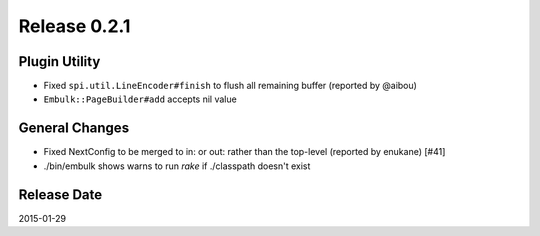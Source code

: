 Release 0.2.1
==================================

Plugin Utility
------------------

* Fixed ``spi.util.LineEncoder#finish`` to flush all remaining buffer (reported by @aibou)
* ``Embulk::PageBuilder#add`` accepts nil value

General Changes
------------------

* Fixed NextConfig to be merged to in: or out: rather than the top-level
  (reported by enukane) [#41]
* ./bin/embulk shows warns to run `rake` if ./classpath doesn't exist

Release Date
------------------
2015-01-29
